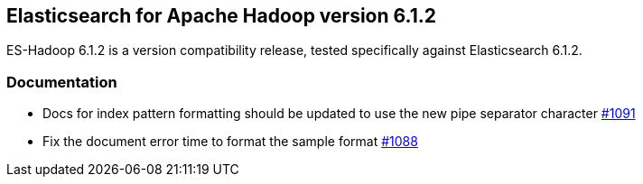 [[eshadoop-6.1.2]]
== Elasticsearch for Apache Hadoop version 6.1.2

ES-Hadoop 6.1.2 is a version compatibility release, tested specifically against Elasticsearch 6.1.2.

[[docs-6.1.2]]
=== Documentation
* Docs for index pattern formatting should be updated to use the new pipe separator character
https://github.com/elastic/elasticsearch-hadoop/issues/1091[#1091]
* Fix the document error time to format the sample format
https://github.com/elastic/elasticsearch-hadoop/issues/1088[#1088]
